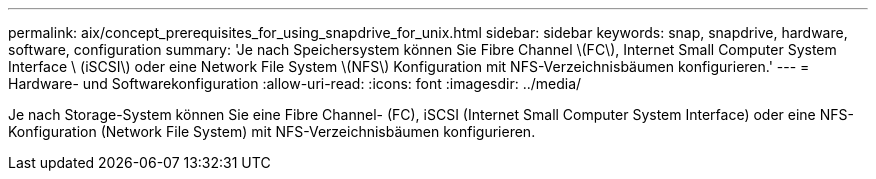 ---
permalink: aix/concept_prerequisites_for_using_snapdrive_for_unix.html 
sidebar: sidebar 
keywords: snap, snapdrive, hardware, software, configuration 
summary: 'Je nach Speichersystem können Sie Fibre Channel \(FC\), Internet Small Computer System Interface \ (iSCSI\) oder eine Network File System \(NFS\) Konfiguration mit NFS-Verzeichnisbäumen konfigurieren.' 
---
= Hardware- und Softwarekonfiguration
:allow-uri-read: 
:icons: font
:imagesdir: ../media/


[role="lead"]
Je nach Storage-System können Sie eine Fibre Channel- (FC), iSCSI (Internet Small Computer System Interface) oder eine NFS-Konfiguration (Network File System) mit NFS-Verzeichnisbäumen konfigurieren.
